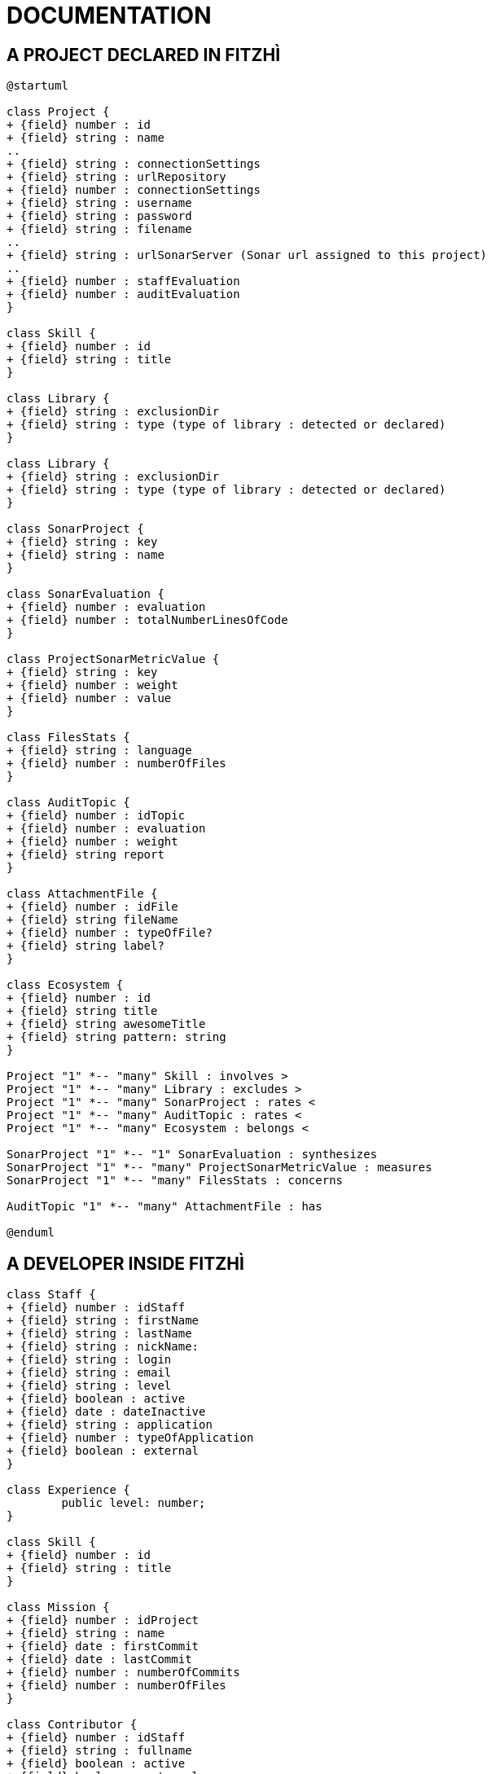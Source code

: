 = DOCUMENTATION
:nofooter:


== A PROJECT DECLARED IN FITZHÌ

[plantuml, "class-diagram-project"]
....
@startuml

class Project {
+ {field} number : id
+ {field} string : name
..
+ {field} string : connectionSettings
+ {field} string : urlRepository
+ {field} number : connectionSettings 
+ {field} string : username
+ {field} string : password
+ {field} string : filename
..
+ {field} string : urlSonarServer (Sonar url assigned to this project)
..
+ {field} number : staffEvaluation 
+ {field} number : auditEvaluation 
}

class Skill {
+ {field} number : id
+ {field} string : title
}

class Library {
+ {field} string : exclusionDir
+ {field} string : type (type of library : detected or declared)
}

class Library {
+ {field} string : exclusionDir
+ {field} string : type (type of library : detected or declared)
}

class SonarProject {
+ {field} string : key
+ {field} string : name
}

class SonarEvaluation {
+ {field} number : evaluation
+ {field} number : totalNumberLinesOfCode
}

class ProjectSonarMetricValue {
+ {field} string : key
+ {field} number : weight
+ {field} number : value
}

class FilesStats {
+ {field} string : language
+ {field} number : numberOfFiles
}

class AuditTopic {
+ {field} number : idTopic
+ {field} number : evaluation
+ {field} number : weight
+ {field} string report
}

class AttachmentFile {
+ {field} number : idFile
+ {field} string fileName
+ {field} number : typeOfFile?
+ {field} string label?
}

class Ecosystem {
+ {field} number : id
+ {field} string title
+ {field} string awesomeTitle
+ {field} string pattern: string
}

Project "1" *-- "many" Skill : involves >
Project "1" *-- "many" Library : excludes >
Project "1" *-- "many" SonarProject : rates < 
Project "1" *-- "many" AuditTopic : rates <
Project "1" *-- "many" Ecosystem : belongs <

SonarProject "1" *-- "1" SonarEvaluation : synthesizes
SonarProject "1" *-- "many" ProjectSonarMetricValue : measures
SonarProject "1" *-- "many" FilesStats : concerns

AuditTopic "1" *-- "many" AttachmentFile : has

@enduml
....



== A DEVELOPER INSIDE FITZHÌ

[plantuml, "class-diagram-staff"]
....

class Staff {
+ {field} number : idStaff
+ {field} string : firstName
+ {field} string : lastName
+ {field} string : nickName:
+ {field} string : login
+ {field} string : email
+ {field} string : level
+ {field} boolean : active
+ {field} date : dateInactive
+ {field} string : application
+ {field} number : typeOfApplication
+ {field} boolean : external
}

class Experience {
	public level: number;
}

class Skill {
+ {field} number : id
+ {field} string : title
}

class Mission {
+ {field} number : idProject
+ {field} string : name
+ {field} date : firstCommit
+ {field} date : lastCommit
+ {field} number : numberOfCommits
+ {field} number : numberOfFiles
}

class Contributor {
+ {field} number : idStaff
+ {field} string : fullname
+ {field} boolean : active
+ {field} boolean : external
+ {field} date : firstCommit
+ {field} date : lastCommit
+ {field} number : numberOfCommits
+ {field} number : numberOfFiles
}

Staff "1" *-- "many" Experience : get >
Staff "1" *-- "many" Mission : works on >
Contributor "1" --- "1" Staff : is a >

Experience "1" o-- "1" Skill

@enduml
....
